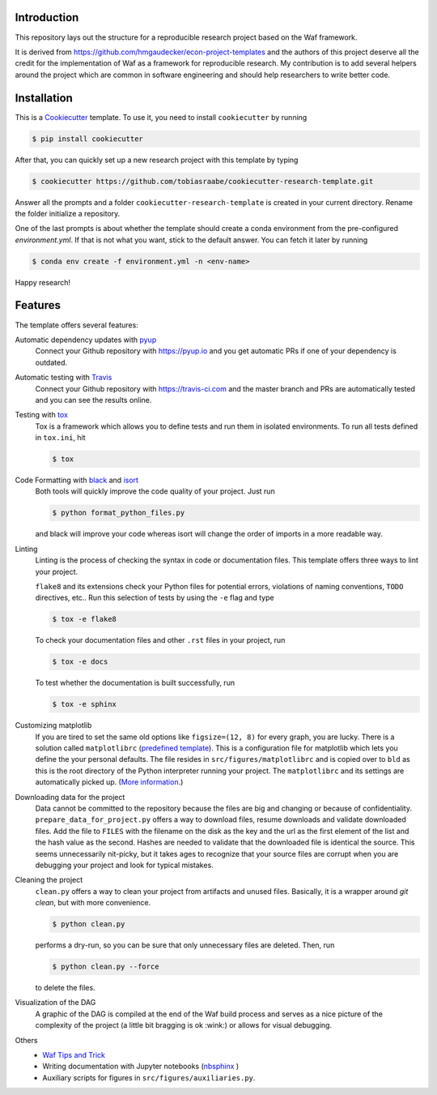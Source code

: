 .. raw:: html

    | <b><a href="https://github.com/tobiasraabe/cookiecutter-research-template#installation">Installation</a></b>
    | <b><a href="https://github.com/tobiasraabe/cookiecutter-research-template#features">Features</a></b>
    | <b><a href="https://cookiecutter-research-template.readthedocs.io/en/latest/index.html">Documentation</a></b>
    |

    <h1>cookiecutter-research-template</h1>

.. image:: https://travis-ci.com/tobiasraabe/cookiecutter-research-template.svg?branch=master
    :target: https://travis-ci.com/tobiasraabe/cookiecutter-research-template

.. image:: https://ci.appveyor.com/api/projects/status/6etx3nu4vqgr9f30/branch/master?svg=true
    :target: https://ci.appveyor.com/project/tobiasraabe/cookiecutter-research-template

.. image:: https://pyup.io/repos/github/tobiasraabe/cookiecutter-research-template/shield.svg
    :target: https://pyup.io/repos/github/tobiasraabe/cookiecutter-research-template/
    :alt: Updates

.. image:: https://readthedocs.org/projects/cookiecutter-research-template/badge/?version=latest
    :target: https://cookiecutter-research-template.readthedocs.io/en/latest/?badge=latest
    :alt: Documentation Status

.. image:: https://img.shields.io/badge/code%20style-black-000000.svg
    :target: https://github.com/ambv/black


Introduction
------------

This repository lays out the structure for a reproducible research project
based on the Waf framework.

It is derived from https://github.com/hmgaudecker/econ-project-templates and
the authors of this project deserve all the credit for the implementation of
Waf as a framework for reproducible research. My contribution is to add
several helpers around the project which are common in software engineering
and should help researchers to write better code.


Installation
------------

This is a `Cookiecutter <https://github.com/audreyr/cookiecutter>`_ template.
To use it, you need to install ``cookiecutter`` by running

.. code-block:: bash

    $ pip install cookiecutter

After that, you can quickly set up a new research project with this template by
typing

.. code-block:: bash

    $ cookiecutter https://github.com/tobiasraabe/cookiecutter-research-template.git

Answer all the prompts and a folder ``cookiecutter-research-template`` is
created in your current directory. Rename the folder initialize a repository.

One of the last prompts is about whether the template should create a conda
environment from the pre-configured `environment.yml`. If that is not what you
want, stick to the default answer. You can fetch it later by running

.. code-block:: bash

    $ conda env create -f environment.yml -n <env-name>

Happy research!


Features
--------

The template offers several features:

Automatic dependency updates with `pyup <https://pyup.io>`_
    Connect your Github repository with https://pyup.io and you get automatic PRs if
    one of your dependency is outdated.

Automatic testing with `Travis <https://travis-ci.com>`_
    Connect your Github repository with https://travis-ci.com and the master branch and
    PRs are automatically tested and you can see the results online.

Testing with `tox <https://github.com/tox-dev/tox>`_
    Tox is a framework which allows you to define tests and run them in
    isolated environments. To run all tests defined in ``tox.ini``, hit

    .. code-block:: bash

        $ tox

Code Formatting with `black <https://github.com/ambv/black>`_ and `isort <https://github.com/timothycrosley/isort>`_
    Both tools will quickly improve the code quality of your project. Just run

    .. code-block:: bash

        $ python format_python_files.py

    and black will improve your code whereas isort will change the order of
    imports in a more readable way.

Linting
    Linting is the process of checking the syntax in code or documentation
    files. This template offers three ways to lint your project.

    ``flake8`` and its extensions check your Python files for potential errors,
    violations of naming conventions, ``TODO`` directives, etc.. Run this
    selection of tests by using the ``-e`` flag and type

    .. code-block:: bash

        $ tox -e flake8


    To check your documentation files and other ``.rst`` files in your project,
    run

    .. code-block:: bash

        $ tox -e docs

    To test whether the documentation is built successfully, run

    .. code-block:: bash

        $ tox -e sphinx

Customizing matplotlib
    If you are tired to set the same old options like ``figsize=(12, 8)`` for
    every graph, you are lucky. There is a solution called ``matplotlibrc``
    (`predefined template <https://github.com/tobiasraabe/cookiecutter-
    research-template/blob/master/%7B%7Bcookiecutter.project_slug%7D%7D/src/
    figures/matplotlibrc>`_). This is a configuration file for matplotlib which
    lets you define the your personal defaults. The file resides in
    ``src/figures/matplotlibrc`` and is copied over to ``bld`` as this is the
    root directory of the Python interpreter running your project. The
    ``matplotlibrc`` and its settings are automatically picked up. (`More
    information <https://matplotlib.org/users/customizing.html>`_.)

Downloading data for the project
    Data cannot be committed to the repository because the files are big and
    changing or because of confidentiality. ``prepare_data_for_project.py``
    offers a way to download files, resume downloads and validate downloaded
    files. Add the file to ``FILES`` with the filename on the disk as the key
    and the url as the first element of the list and the hash value as the
    second. Hashes are needed to validate that the downloaded file is identical
    the source. This seems unnecessarily nit-picky, but it takes ages to
    recognize that your source files are corrupt when you are debugging your
    project and look for typical mistakes.

Cleaning the project
    ``clean.py`` offers a way to clean your project from artifacts and unused
    files. Basically, it is a wrapper around `git clean`, but with more
    convenience.

    .. code-block:: bash

        $ python clean.py

    performs a dry-run, so you can be sure that only unnecessary files are
    deleted. Then, run

    .. code-block:: bash

        $ python clean.py --force

    to delete the files.

Visualization of the DAG
    A graphic of the DAG is compiled at the end of the Waf build process and
    serves as a nice picture of the complexity of the project (a little bit
    bragging is ok :wink:) or allows for visual debugging.

    .. raw:: html

        <p align="center">
            <img src="_static/dag.png">
        </p>

Others
    - `Waf Tips and Trick <https://github.com/tobiasraabe/cookiecutter-
      research-template/blob/master/%7B%7Bcookiecutter.project_slug%7D%7D/
      WAF.rst>`_
    - Writing documentation with Jupyter notebooks (`nbsphinx
      <https://github.com/spatialaudio/nbsphinx>`_ )
    - Auxiliary scripts for figures in ``src/figures/auxiliaries.py``.

